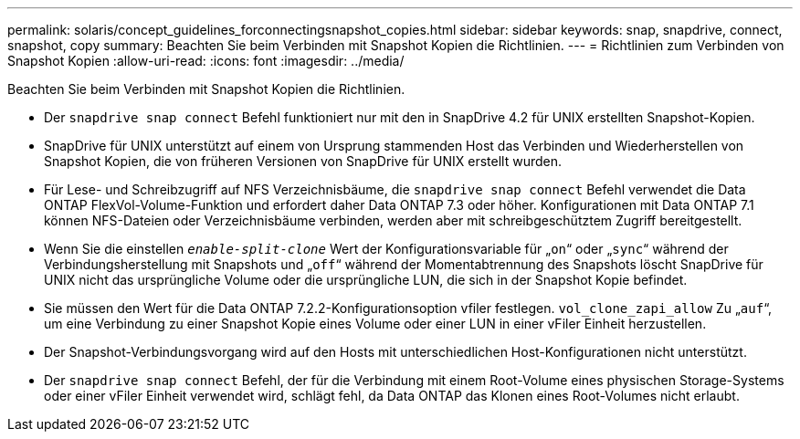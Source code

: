 ---
permalink: solaris/concept_guidelines_forconnectingsnapshot_copies.html 
sidebar: sidebar 
keywords: snap, snapdrive, connect, snapshot, copy 
summary: Beachten Sie beim Verbinden mit Snapshot Kopien die Richtlinien. 
---
= Richtlinien zum Verbinden von Snapshot Kopien
:allow-uri-read: 
:icons: font
:imagesdir: ../media/


[role="lead"]
Beachten Sie beim Verbinden mit Snapshot Kopien die Richtlinien.

* Der `snapdrive snap connect` Befehl funktioniert nur mit den in SnapDrive 4.2 für UNIX erstellten Snapshot-Kopien.
* SnapDrive für UNIX unterstützt auf einem von Ursprung stammenden Host das Verbinden und Wiederherstellen von Snapshot Kopien, die von früheren Versionen von SnapDrive für UNIX erstellt wurden.
* Für Lese- und Schreibzugriff auf NFS Verzeichnisbäume, die `snapdrive snap connect` Befehl verwendet die Data ONTAP FlexVol-Volume-Funktion und erfordert daher Data ONTAP 7.3 oder höher. Konfigurationen mit Data ONTAP 7.1 können NFS-Dateien oder Verzeichnisbäume verbinden, werden aber mit schreibgeschütztem Zugriff bereitgestellt.
* Wenn Sie die einstellen `_enable-split-clone_` Wert der Konfigurationsvariable für „`on`“ oder „`sync`“ während der Verbindungsherstellung mit Snapshots und „`off`“ während der Momentabtrennung des Snapshots löscht SnapDrive für UNIX nicht das ursprüngliche Volume oder die ursprüngliche LUN, die sich in der Snapshot Kopie befindet.
* Sie müssen den Wert für die Data ONTAP 7.2.2-Konfigurationsoption vfiler festlegen. `vol_clone_zapi_allow` Zu „`auf`“, um eine Verbindung zu einer Snapshot Kopie eines Volume oder einer LUN in einer vFiler Einheit herzustellen.
* Der Snapshot-Verbindungsvorgang wird auf den Hosts mit unterschiedlichen Host-Konfigurationen nicht unterstützt.
* Der `snapdrive snap connect` Befehl, der für die Verbindung mit einem Root-Volume eines physischen Storage-Systems oder einer vFiler Einheit verwendet wird, schlägt fehl, da Data ONTAP das Klonen eines Root-Volumes nicht erlaubt.

